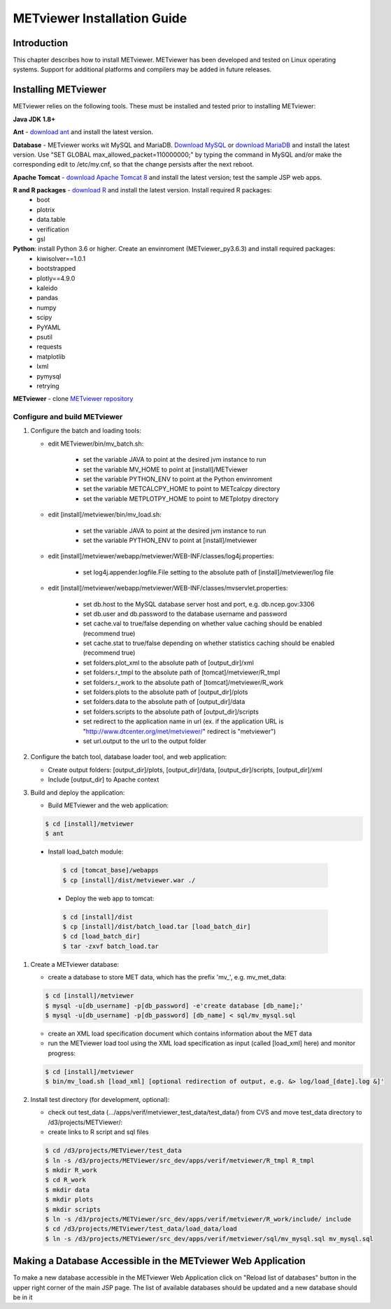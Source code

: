 .. _install:

METviewer Installation Guide
============================

Introduction
------------

This chapter describes how to install METviewer. METviewer has been developed and tested on Linux operating systems. Support for additional platforms and compilers may be added in future releases. 

Installing METviewer
--------------------

METviewer relies on the following tools. These must be installed and tested prior to installing METviewer:

**Java JDK 1.8+**

**Ant** - `download ant <http://ant.apache.org/bindownload.cgi>`_ and install the latest version.

**Database** - METviewer works wit MySQL and MariaDB. `Download MySQL <https://dev.mysql.com/downloads/mysql/>`_ or `download MariaDB <https://mariadb.org/download/>`_ and install the latest version. Use "SET GLOBAL max_allowed_packet=110000000;" by typing the command in MySQL and/or make the corresponding edit to /etc/my.cnf, so that the change persists after the next reboot.

**Apache Tomcat** - `download Apache Tomcat 8 <https://tomcat.apache.org/download-80.cgi>`_ and install the latest version; test the sample JSP web apps.

**R and R packages** - `download R <https://www.r-project.org/>`_ and install the latest version. Install required R packages:
 * boot
 * plotrix
 * data.table
 * verification
 * gsl


**Python**: install Python 3.6 or higher. Create an envinroment (METviewer_py3.6.3) and install required packages:
 * kiwisolver==1.0.1
 * bootstrapped
 * plotly==4.9.0
 * kaleido
 * pandas
 * numpy
 * scipy
 * PyYAML
 * psutil
 * requests
 * matplotlib
 * lxml
 * pymysql
 * retrying


**METviewer** - clone   `METviewer repository <https://github.com/dtcenter/METviewer>`_


***************
Configure and build METviewer
***************


#. Configure the batch and loading tools:

   * edit METviewer/bin/mv_batch.sh:

        * set the variable JAVA to point at the desired jvm instance to run
        * set the variable MV_HOME to point at [install]/METviewer
        * set the variable PYTHON_ENV to point at the Python envinroment
        * set the variable METCALCPY_HOME to point to METcalcpy directory
        * set the variable METPLOTPY_HOME to point to METplotpy directory

   * edit [install]/metviewer/bin/mv_load.sh:

        * set the variable JAVA to point at the desired jvm instance to run
        * set the variable PYTHON_ENV to point at [install]/metviewer
        
   * edit [install]/metviewer/webapp/metviewer/WEB-INF/classes/log4j.properties:
        
        * set log4j.appender.logfile.File setting to the absolute path of [install]/metviewer/log file
        
   * edit [install]/metviewer/webapp/metviewer/WEB-INF/classes/mvservlet.properties:
        
        * set db.host to the MySQL database server host and port, e.g. db.ncep.gov:3306
        * set db.user and db.password to the database username and password
        * set cache.val to true/false depending on whether value caching should be enabled (recommend true)
        * set cache.stat to true/false depending on whether statistics caching should be enabled (recommend true)
        * set folders.plot_xml to the absolute path of [output_dir]/xml
        * set folders.r_tmpl to the absolute path of [tomcat]/metviewer/R_tmpl
        * set folders.r_work to the absolute path of [tomcat]/metviewer/R_work
        * set folders.plots to the absolute path of [output_dir]/plots
        * set folders.data to the absolute path of [output_dir]/data
        * set folders.scripts to the absolute path of [output_dir]/scripts
        * set redirect to the application name in url (ex. if the application URL is "http://www.dtcenter.org/met/metviewer/" redirect is "metviewer")
        * set url.output to the url to the output folder

#. Configure the batch tool, database loader tool, and web application:

   * Create output folders: [output_dir]/plots, [output_dir]/data, [output_dir]/scripts, [output_dir]/xml
   
   * Include [output_dir] to Apache context

#. Build and deploy the application:
   
   * Build METviewer and the web application:
     
   .. code-block:: none
        
        $ cd [install]/metviewer
        $ ant

  * Install load_batch module:
   
   .. code-block:: none

        $ cd [tomcat_base]/webapps
        $ cp [install]/dist/metviewer.war ./

   * Deploy the web app to tomcat:

   .. code-block:: none
        
        $ cd [install]/dist
        $ cp [install]/dist/batch_load.tar [load_batch_dir]
        $ cd [load_batch_dir]
        $ tar -zxvf batch_load.tar

#. Create a METviewer database:
   
   * create a database to store MET data, which has the prefix 'mv\_', e.g. mv_met_data:
   
   .. code-block:: none
        
        $ cd [install]/metviewer
        $ mysql -u[db_username] -p[db_password] -e'create database [db_name];'
        $ mysql -u[db_username] -p[db_password] [db_name] < sql/mv_mysql.sql

   * create an XML load specification document which contains information about the MET data
   
   * run the METviewer load tool using the XML load specification as input (called [load_xml] here) and monitor progress:

   .. code-block:: none
        
        $ cd [install]/metviewer
        $ bin/mv_load.sh [load_xml] [optional redirection of output, e.g. &> log/load_[date].log &]'

#. Install test directory (for development, optional):
   
   * check out test_data (.../apps/verif/metviewer_test_data/test_data/) from CVS and move test_data directory to /d3/projects/METViewer/:
   
   * create links to R script and sql files

   .. code-block:: none
        
        $ cd /d3/projects/METViewer/test_data
        $ ln -s /d3/projects/METViewer/src_dev/apps/verif/metviewer/R_tmpl R_tmpl
        $ mkdir R_work
        $ cd R_work
        $ mkdir data
        $ mkdir plots
        $ mkdir scripts
        $ ln -s /d3/projects/METViewer/src_dev/apps/verif/metviewer/R_work/include/ include
        $ cd /d3/projects/METViewer/test_data/load_data/load
        $ ln -s /d3/projects/METViewer/src_dev/apps/verif/metviewer/sql/mv_mysql.sql mv_mysql.sql

Making a Database Accessible in the METviewer Web Application
-------------------------------------------------------------
To make a new database accessible in the METviewer Web Application click on "Reload list of databases" button in the upper right corner of the main JSP page. The list of available databases should be updated and a new database should be in it

